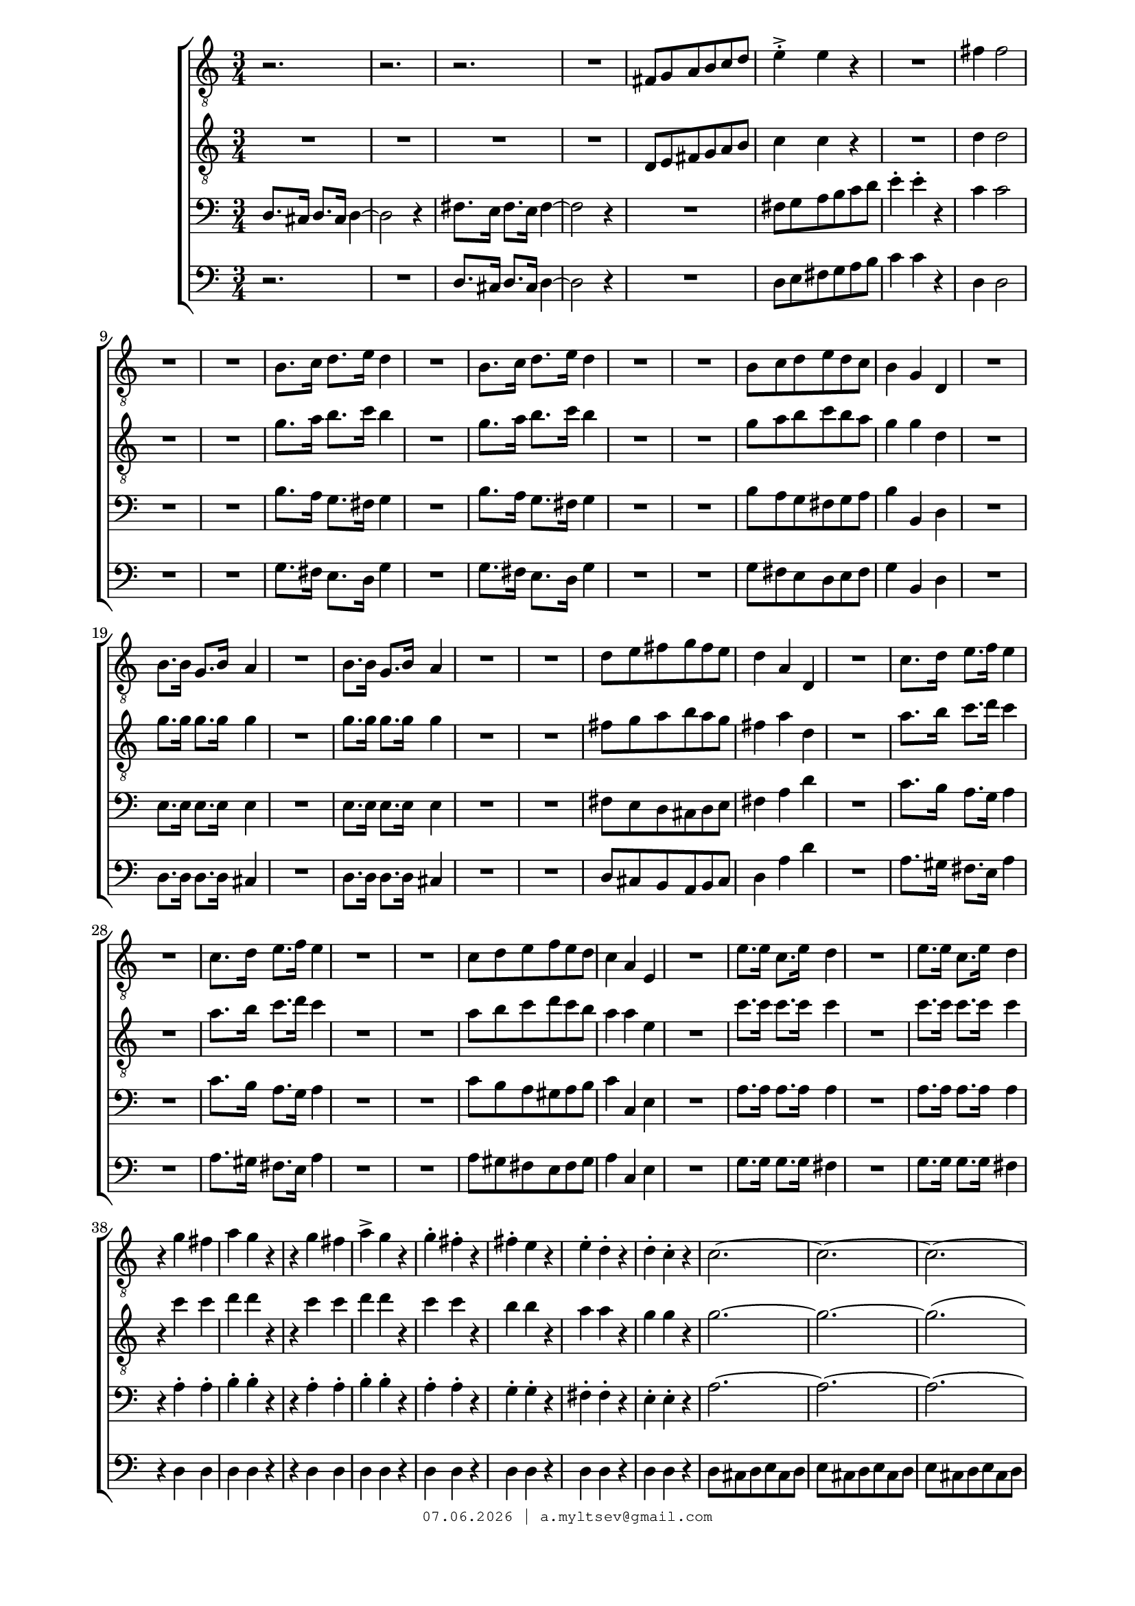 % headers {{{1
\version "2.18.2"
#(set-global-staff-size 18)
\header {
	title = ""
	composer = ""
	copyright=\markup\tiny\typewriter\simple #(strftime
	    "%d.%m.%Y | a.myltsev@gmail.com" (localtime(current-time)))
}
\paper {
	line-width = 170
	page-top-space = 2\cm
	left-margin = 2\cm
	bottom-margin = 1.5\cm
}

% notes {{{1

global = {
	\dynamicUp
	\key c \major
	\time 3/4
}

sopranoNotes = \relative g' {
	\global

	\bar "|."
}

altoNotes = \relative c' {
	\global
}

tenorNotes = \relative g {
	\global
	\clef "G_8"
% Springdands t1
 r2. r r R |
 fis8 g a b c d |  e4-.-> e r |  R2. |  fis4 fis2 | R2. |
 R2. |  b,8. c16 d8. e16 d4 | R2. |  b8. c16 d8. e16 d4 |
 R2. | R2. |  b8 c d e d c |  b4 g d |

 R2. | b'8. b16 g8. b16 a4 | R2. |  b8. b16 g8. b16 a4 |
 R2. | R2. |  d8 e fis g fis e |  d4 a d, |
 R2. |  c'8. d16 e8. f16 e4 | R2. |  c8. d16 e8. f16 e4 |
 R2. | R2. |  c8 d e f e d |  c4 a e |
 R2. |  e'8. e16 c8. e16 d4 | R2. |  e8. e16 c8. e16 d4 |

 r4 g fis |  a g r | r g fis |  a-> g r |
 g-. fis-. r |  fis-. e r |  e-. d-. r |  d-. c-. r |
 c2.~ |  c~ |  c~ |  c2 c4 |
 b8 c d e d c |  b4 g g |  b8 c d e d c |
 b4 g g | R2. |  d'4 d r |  e e r |  e e r |  g2.
}

tenorIINotes = \relative g {
	\global
	\clef "G_8"
% Springdands t2
 R2. | R2. |  R | R2. |
 d8 e fis g a b |  c4 c r | R2. |  d4 d2 | R2. |
 R2. |  g8. a16 b8. c16 b4 | R2. |  g8. a16 b8. c16 b4 |
 R2. | R2. |  g8 a b c b a |  g4 g d |

 R2. |  g8. g16 g8. g16 g4 | R2. |  g8. g16 g8. g16 g4 |
 R2. | R2. |  fis8 g a b a g |  fis4 a d, |
 R2. |  a'8. b16 c8. d16 c4 | R2. |  a8. b16 c8. d16 c4 |
 R2. | R2. |  a8 b c d c b |  a4 a e |
 R2. |  c'8. c16 c8. c16 c4 | R2. |  c8. c16 c8. c16 c4 |

 r c c |  d d r |  r c c |  d d r |
 c c r |  b b r |  a a r | g g r |
 g2.~ |  g~ | g( |  fis2) fis4 |
 g8 a b c b a |  b4 g g |  g8 a b c b a |
 b4 g g | R2. |  b4 b r |  b b r |  c c r |  b2.
}

bassINotes = \relative c {
	\global
	\clef bass
% Springdands bas1
 d8. cis16 d8. cis16 d4~ |  d2 r4 |  fis8. e16 fis8. e16 fis4~ |  fis2 r4 |
 R2. |  fis8 g a b c d |  e4-. e-. r |  c c2 | R2. |
 R2. |  b8. a16 g8. fis16 g4 | R2. |  b8. a16 g8. fis16 g4 |
 R2. | R2. |  b8 a g fis g a |  b4 b, d |

 R2. |  e8. e16 e8. e16 e4 | R2. |  e8. e16 e8. e16 e4 |
 R2. | R2. |  fis8 e d cis d e |  fis4 a d |
 R2. | c8. b16 a8. g16 a4 | R2. |  c8. b16 a8. g16 a4 |
 R2. | R2. |  c8 b a gis a b |  c4 c, e |
 R2. |  a8. a16 a8. a16 a4 | R2. |  a8. a16 a8. a16 a4 |

 r4 a-. a-. |  b-. b-. r |  r a-. a-. |  b-. b-. r |
 a-. a-. r |  g-. g-. r |  fis-. fis-. r |  e-. e-. r |
 a2.~ |  a~ |  a~ |  a2 a4 |
 g r r |  b8 c d e d c |  b4-. g g |
 b8 c d e d c |  b4 b r |  g g r |  g g r |  g g r |  g2.
}

bassIINotes = \relative c {
	\global
	\clef bass
% Springdands bas2
  r | R2. |  d8. cis16 d8. cis16 d4~ |  d2 r4 |
 R2. |  d8 e fis g a b |  c4 c r |  d, d2 | R2. |
 R2. |  g8. fis16 e8. d16 g4 | R2. |  g8. fis16 e8. d16 g4 |
 R2. | R2. |  g8 fis e d e fis | g4 b, d |

 R2. |  d8. d16 d8. d16 cis4 | R2. |  d8. d16 d8. d16 cis4 |
 R2. | R2. |  d8 cis b a b cis |  d4 a' d |
 R2. |  a8. gis16 fis8. e16 a4 | R2. |  a8. gis16 fis8. e16 a4 |
 R2. | R2. |  a8 gis fis e fis gis |  a4 c, e |
 R2. |  g8. g16 g8. g16 fis4 | R2. |  g8. g16 g8. g16 fis4 |

 r4 d d | d d r |  r d d |  d d r |
 d d r |  d d r |  d d r |  d d r |
 d8 cis d e cis d |  e cis d e cis d |  e cis d e cis d |  e4( cis) d |
 g4 r r |  g8 a b c b a |  b4-.-> g g |
 g8 a b c b a |  g4 g r |  g g r |  e-> e r |  c-> c r |  g2.
}

% lyrics {{{1

commonLyrics = \lyricmode {
}

% score {{{1
\score {
	\new ChoirStaff <<
		\new Voice = "tenorI" \tenorNotes
		\new Voice = "tenorII" \tenorIINotes
		\new Voice = "bassI" \bassINotes
		\new Voice = "bassII" \bassIINotes
	>>
	\layout {} \midi {}
}
% }}}
% vim:set ft=lilypond foldmethod=marker:

